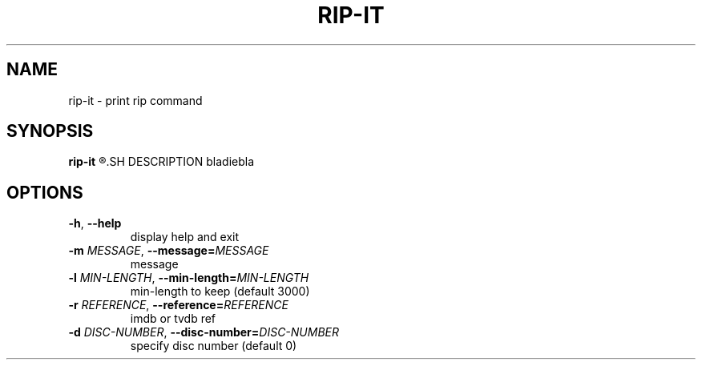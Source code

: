 .TH RIP\-IT 1
.SH NAME
rip\-it \- print rip command
.SH SYNOPSIS
.B rip\-it
.R [OPTIONS] TITLE
.SH DESCRIPTION
bladiebla
.SH OPTIONS
.TP
.BR \-h ", "\-\-help
display help and exit
.TP
.BR \-m " " \fIMESSAGE\fR ", "\-\-message=\fIMESSAGE\fR
message
.TP
.BR \-l " " \fIMIN-LENGTH\fR ", "\-\-min-length=\fIMIN-LENGTH\fR
min\-length to keep (default 3000)
.TP
.BR \-r " " \fIREFERENCE\fR ", "\-\-reference=\fIREFERENCE\fR
imdb or tvdb ref
.TP
.BR \-d " " \fIDISC-NUMBER\fR ", "\-\-disc-number=\fIDISC-NUMBER\fR
specify disc number (default 0)
